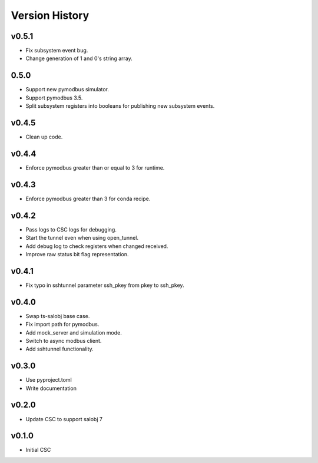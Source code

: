 .. _version_history:Version_History:

===============
Version History
===============

.. At the time of writing the Version history/release notes are not yet standardized amongst CSCs.
.. Until then, it is not expected that both a version history and a release_notes be maintained.
.. It is expected that each CSC link to whatever method of tracking is being used for that CSC until standardization occurs.
.. No new work should be required in order to complete this section.
.. Below is an example of a version history format.

.. towncrier release notes start

v0.5.1
======
* Fix subsystem event bug.
* Change generation of 1 and 0's string array.

0.5.0
=====

* Support new pymodbus simulator.
* Support pymodbus 3.5.
* Split subsystem registers into booleans for publishing new subsystem events.

v0.4.5
======
* Clean up code.

v0.4.4
======
* Enforce pymodbus greater than or equal to 3 for runtime.

v0.4.3
======
* Enforce pymodbus greater than 3 for conda recipe.

v0.4.2
======
* Pass logs to CSC logs for debugging.
* Start the tunnel even when using open_tunnel.
* Add debug log to check registers when changed received.
* Improve raw status bit flag representation.

v0.4.1
======
* Fix typo in sshtunnel parameter ssh_pkey from pkey to ssh_pkey.

v0.4.0
======
* Swap ts-salobj base case.
* Fix import path for pymodbus.
* Add mock_server and simulation mode.
* Switch to async modbus client.
* Add sshtunnel functionality.

v0.3.0
======
* Use pyproject.toml
* Write documentation

v0.2.0
======
* Update CSC to support salobj 7

v0.1.0
======
* Initial CSC

